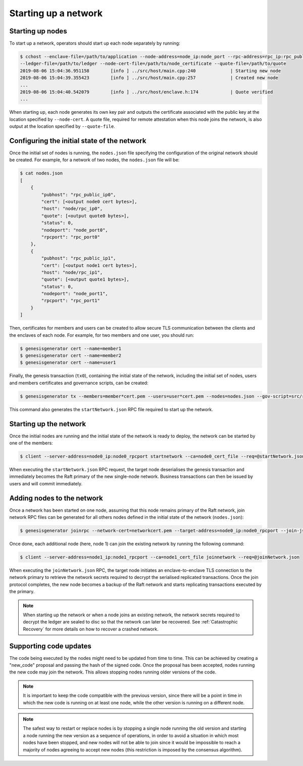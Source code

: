 Starting up a network
=====================

Starting up nodes
~~~~~~~~~~~~~~~~~

To start up a network, operators should start up each node separately by running:

.. code-block:: bash

    $ cchost --enclave-file=/path/to/application --node-address=node_ip:node_port --rpc-address=rpc_ip:rpc_public_ip
    --ledger-file=/path/to/ledger --node-cert-file=/path/to/node_certificate --quote-file=/path/to/quote
    2019-08-06 15:04:36.951158        [info ] ../src/host/main.cpp:240             | Starting new node
    2019-08-06 15:04:39.355423        [info ] ../src/host/main.cpp:257             | Created new node
    ...
    2019-08-06 15:04:40.542079        [info ] ../src/host/enclave.h:174            | Quote verified
    ...

When starting up, each node generates its own key pair and outputs the certificate associated with the public key at the location specified by ``--node-cert``. A quote file, required for remote attestation when this node joins the network, is also output at the location specified by ``--quote-file``.

Configuring the initial state of the network
~~~~~~~~~~~~~~~~~~~~~~~~~~~~~~~~~~~~~~~~~~~~

Once the initial set of nodes is running, the ``nodes.json`` file specifying the configuration of the original network should be created. For example, for a network of two nodes, the ``nodes.json`` file will be:

.. code-block:: bash

    $ cat nodes.json
    [
        {
            "pubhost": "rpc_public_ip0",
            "cert": [<output node0 cert bytes>],
            "host": "node/rpc_ip0",
            "quote": [<output quote0 bytes>],
            "status": 0,
            "nodeport": "node_port0",
            "rpcport": "rpc_port0"
        },
        {
            "pubhost": "rpc_public_ip1",
            "cert": [<output node1 cert bytes>],
            "host": "node/rpc_ip1",
            "quote": [<output quote1 bytes>],
            "status": 0,
            "nodeport": "node_port1",
            "rpcport": "rpc_port1"
        }
    ]

Then, certificates for members and users can be created to allow secure TLS communication between the clients and the enclaves of each node. For example, for two members and one user, you should run:

.. code-block:: bash

    $ genesisgenerator cert --name=member1
    $ genesisgenerator cert --name=member2
    $ genesisgenerator cert --name=user1

Finally, the genesis transaction (``tx0``), containing the initial state of the network, including the initial set of nodes, users and members certificates and governance scripts, can be created:

.. code-block:: bash

    $ genesisgenerator tx --members=member*cert.pem --users=user*cert.pem --nodes=nodes.json --gov-script=src/runtime_config/gov.lua --tx0=tx0 --start-json=startNetwork.json

This command also generates the ``startNetwork.json`` RPC file required to start up the network.

Starting up the network
~~~~~~~~~~~~~~~~~~~~~~~

Once the initial nodes are running and the initial state of the network is ready to deploy, the network can be started by one of the members:

.. code-block:: bash

    $ client --server-address=node0_ip:node0_rpcport startnetwork --ca=node0_cert_file --req=@startNetwork.json

When executing the ``startNetwork.json`` RPC request, the target node deserialises the genesis transaction and immediately becomes the Raft primary of the new single-node network. Business transactions can then be issued by users and will commit immediately.

Adding nodes to the network
~~~~~~~~~~~~~~~~~~~~~~~~~~~

Once a network has been started on one node, assuming that this node remains primary of the Raft network, join network RPC files can be generated for all others nodes defined in the initial state of the network (``nodes.json``):

.. code-block:: bash

    $ genesisgenerator joinrpc --network-cert=networkcert.pem --target-address=node0_ip:node0_rpcport --join-json=joinNetwork.json

Once done, each additional node (here, node 1) can join the existing network by running the following command:

.. code-block:: bash

    $ client --server-address=node1_ip:node1_rpcport --ca=node1_cert_file joinnetwork --req=@joinNetwork.json

When executing the ``joinNetwork.json`` RPC, the target node initiates an enclave-to-enclave TLS connection to the network primary to retrieve the network secrets required to decrypt the serialised replicated transactions. Once the join protocol completes, the new node becomes a backup of the Raft network and starts replicating transactions executed by the primary.

.. note:: When starting up the network or when a node joins an existing network, the network secrets required to decrypt the ledger are sealed to disc so that the network can later be recovered. See :ref:`Catastrophic Recovery` for more details on how to recover a crashed network.


.. mermaid::

    sequenceDiagram
        participant Members
        participant Users
        participant Primary
        participant Backup

        Members->>+Primary: start network
        Primary->>+Primary: New network secrets
        Primary-->>Members: start network success

        Note over Primary: Part of Private Network

        Members->>+Backup: join network
        Backup->>+Primary: join network (over TLS)
        Primary->>+Backup: Network Secrets (over TLS)

        Note over Backup: Part of Private Network

        Backup-->>Members: join network response

        loop Business transactions
            Users->>+Primary: Tx
            Primary-->>Users: response
            Primary->>+Backup: Serialised Tx
        end


Supporting code updates
~~~~~~~~~~~~~~~~~~~~~~~

The code being executed by the nodes might need to be updated from time to time.
This can be achieved by creating a "new_code" proposal and passing the hash of the signed code. Once the proposal has been accepted, nodes running the new code may join the network. This allows stopping nodes running older versions of the code.

.. note:: It is important to keep the code compatible with the previous version, since there will be a point in time in which the new code is running on at least one node, while the other version is running on a different node.

.. note:: The safest way to restart or replace nodes is by stopping a single node running the old version and starting a node running the new version as a sequence of operations, in order to avoid a situation in which most nodes have been stopped, and new nodes will not be able to join since it would be impossible to reach a majority of nodes agreeing to accept new nodes (this restriction is imposed by the consensus algorithm).

